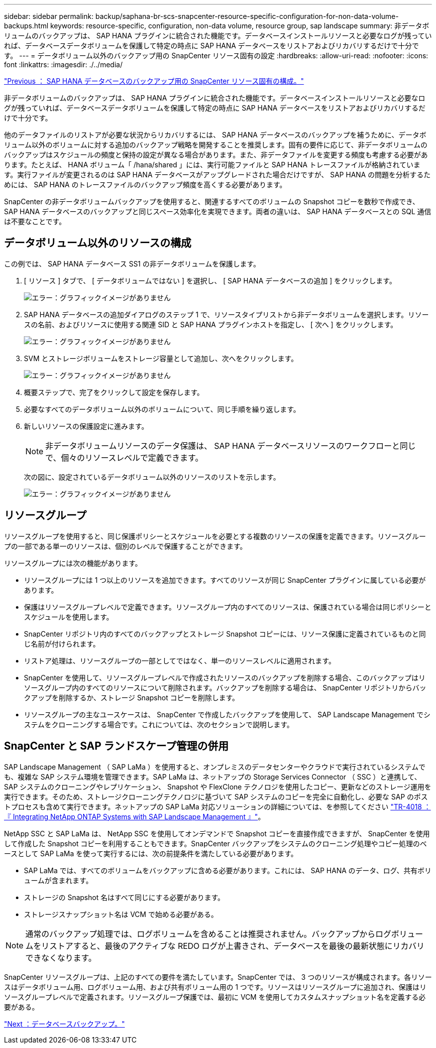 ---
sidebar: sidebar 
permalink: backup/saphana-br-scs-snapcenter-resource-specific-configuration-for-non-data-volume-backups.html 
keywords: resource-specific, configuration, non-data volume, resource group, sap landscape 
summary: 非データボリュームのバックアップは、 SAP HANA プラグインに統合された機能です。データベースインストールリソースと必要なログが残っていれば、データベースデータボリュームを保護して特定の時点に SAP HANA データベースをリストアおよびリカバリするだけで十分です。 
---
= データボリューム以外のバックアップ用の SnapCenter リソース固有の設定
:hardbreaks:
:allow-uri-read: 
:nofooter: 
:icons: font
:linkattrs: 
:imagesdir: ./../media/


link:saphana-br-scs-snapcenter-resource-specific-configuration-for-sap-hana-database-backups.html["Previous ： SAP HANA データベースのバックアップ用の SnapCenter リソース固有の構成。"]

非データボリュームのバックアップは、 SAP HANA プラグインに統合された機能です。データベースインストールリソースと必要なログが残っていれば、データベースデータボリュームを保護して特定の時点に SAP HANA データベースをリストアおよびリカバリするだけで十分です。

他のデータファイルのリストアが必要な状況からリカバリするには、 SAP HANA データベースのバックアップを補うために、データボリューム以外のボリュームに対する追加のバックアップ戦略を開発することを推奨します。固有の要件に応じて、非データボリュームのバックアップはスケジュールの頻度と保持の設定が異なる場合があります。また、非データファイルを変更する頻度も考慮する必要があります。たとえば、 HANA ボリューム「 /hana/shared 」には、実行可能ファイルと SAP HANA トレースファイルが格納されています。実行ファイルが変更されるのは SAP HANA データベースがアップグレードされた場合だけですが、 SAP HANA の問題を分析するためには、 SAP HANA のトレースファイルのバックアップ頻度を高くする必要があります。

SnapCenter の非データボリュームバックアップを使用すると、関連するすべてのボリュームの Snapshot コピーを数秒で作成でき、 SAP HANA データベースのバックアップと同じスペース効率化を実現できます。両者の違いは、 SAP HANA データベースとの SQL 通信は不要なことです。



== データボリューム以外のリソースの構成

この例では、 SAP HANA データベース SS1 の非データボリュームを保護します。

. [ リソース ] タブで、 [ データボリュームではない ] を選択し、 [ SAP HANA データベースの追加 ] をクリックします。
+
image:saphana-br-scs-image78.png["エラー：グラフィックイメージがありません"]

. SAP HANA データベースの追加ダイアログのステップ 1 で、リソースタイプリストから非データボリュームを選択します。リソースの名前、およびリソースに使用する関連 SID と SAP HANA プラグインホストを指定し、 [ 次へ ] をクリックします。
+
image:saphana-br-scs-image79.png["エラー：グラフィックイメージがありません"]

. SVM とストレージボリュームをストレージ容量として追加し、次へをクリックします。
+
image:saphana-br-scs-image80.png["エラー：グラフィックイメージがありません"]

. 概要ステップで、完了をクリックして設定を保存します。
. 必要なすべてのデータボリューム以外のボリュームについて、同じ手順を繰り返します。
. 新しいリソースの保護設定に進みます。
+

NOTE: 非データボリュームリソースのデータ保護は、 SAP HANA データベースリソースのワークフローと同じで、個々のリソースレベルで定義できます。

+
次の図に、設定されているデータボリューム以外のリソースのリストを示します。

+
image:saphana-br-scs-image81.png["エラー：グラフィックイメージがありません"]





== リソースグループ

リソースグループを使用すると、同じ保護ポリシーとスケジュールを必要とする複数のリソースの保護を定義できます。リソースグループの一部である単一のリソースは、個別のレベルで保護することができます。

リソースグループには次の機能があります。

* リソースグループには 1 つ以上のリソースを追加できます。すべてのリソースが同じ SnapCenter プラグインに属している必要があります。
* 保護はリソースグループレベルで定義できます。リソースグループ内のすべてのリソースは、保護されている場合は同じポリシーとスケジュールを使用します。
* SnapCenter リポジトリ内のすべてのバックアップとストレージ Snapshot コピーには、リソース保護に定義されているものと同じ名前が付けられます。
* リストア処理は、リソースグループの一部としてではなく、単一のリソースレベルに適用されます。
* SnapCenter を使用して、リソースグループレベルで作成されたリソースのバックアップを削除する場合、このバックアップはリソースグループ内のすべてのリソースについて削除されます。バックアップを削除する場合は、 SnapCenter リポジトリからバックアップを削除するか、ストレージ Snapshot コピーを削除します。
* リソースグループの主なユースケースは、 SnapCenter で作成したバックアップを使用して、 SAP Landscape Management でシステムをクローニングする場合です。これについては、次のセクションで説明します。




== SnapCenter と SAP ランドスケープ管理の併用

SAP Landscape Management （ SAP LaMa ）を使用すると、オンプレミスのデータセンターやクラウドで実行されているシステムでも、複雑な SAP システム環境を管理できます。SAP LaMa は、ネットアップの Storage Services Connector （ SSC ）と連携して、 SAP システムのクローニングやレプリケーション、 Snapshot や FlexClone テクノロジを使用したコピー、更新などのストレージ運用を実行できます。そのため、ストレージクローニングテクノロジに基づいて SAP システムのコピーを完全に自動化し、必要な SAP のポストプロセスも含めて実行できます。ネットアップの SAP LaMa 対応ソリューションの詳細については、を参照してください https://www.netapp.com/us/media/tr-4018.pdf["TR-4018 ：『 Integrating NetApp ONTAP Systems with SAP Landscape Management 』"^]。

NetApp SSC と SAP LaMa は、 NetApp SSC を使用してオンデマンドで Snapshot コピーを直接作成できますが、 SnapCenter を使用して作成した Snapshot コピーを利用することもできます。SnapCenter バックアップをシステムのクローニング処理やコピー処理のベースとして SAP LaMa を使って実行するには、次の前提条件を満たしている必要があります。

* SAP LaMa では、すべてのボリュームをバックアップに含める必要があります。これには、 SAP HANA のデータ、ログ、共有ボリュームが含まれます。
* ストレージの Snapshot 名はすべて同じにする必要があります。
* ストレージスナップショット名は VCM で始める必要がある。



NOTE: 通常のバックアップ処理では、ログボリュームを含めることは推奨されません。バックアップからログボリュームをリストアすると、最後のアクティブな REDO ログが上書きされ、データベースを最後の最新状態にリカバリできなくなります。

SnapCenter リソースグループは、上記のすべての要件を満たしています。SnapCenter では、 3 つのリソースが構成されます。各リソースはデータボリューム用、ログボリューム用、および共有ボリューム用の 1 つです。リソースはリソースグループに追加され、保護はリソースグループレベルで定義されます。リソースグループ保護では、最初に VCM を使用してカスタムスナップショット名を定義する必要がある。

link:saphana-br-scs-database-backups.html["Next ：データベースバックアップ。"]
